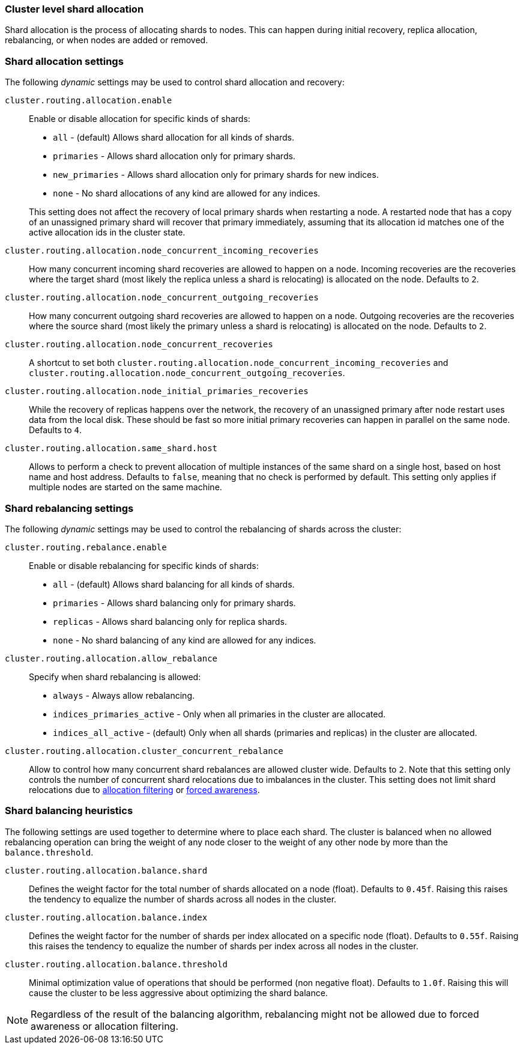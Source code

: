 [[shards-allocation]]
=== Cluster level shard allocation

Shard allocation is the process of allocating shards to nodes. This can
happen during initial recovery, replica allocation, rebalancing, or
when nodes are added or removed.

[float]
=== Shard allocation settings

The following _dynamic_ settings may be used to control shard allocation and recovery:

`cluster.routing.allocation.enable`::
+
--
Enable or disable allocation for specific kinds of shards:

* `all` -             (default) Allows shard allocation for all kinds of shards.
* `primaries` -       Allows shard allocation only for primary shards.
* `new_primaries` -   Allows shard allocation only for primary shards for new indices.
* `none` -            No shard allocations of any kind are allowed for any indices.

This setting does not affect the recovery of local primary shards when
restarting a node.  A restarted node that has a copy of an unassigned primary
shard will recover that primary immediately, assuming that its allocation id matches
one of the active allocation ids in the cluster state.

--

`cluster.routing.allocation.node_concurrent_incoming_recoveries`::

     How many concurrent incoming shard recoveries are allowed to happen on a node. Incoming recoveries are the recoveries
     where the target shard (most likely the replica unless a shard is relocating) is allocated on the node. Defaults to `2`.

`cluster.routing.allocation.node_concurrent_outgoing_recoveries`::

     How many concurrent outgoing shard recoveries are allowed to happen on a node. Outgoing recoveries are the recoveries
     where the source shard (most likely the primary unless a shard is relocating) is allocated on the node. Defaults to `2`.

`cluster.routing.allocation.node_concurrent_recoveries`::

     A shortcut to set both `cluster.routing.allocation.node_concurrent_incoming_recoveries` and
     `cluster.routing.allocation.node_concurrent_outgoing_recoveries`.


`cluster.routing.allocation.node_initial_primaries_recoveries`::

    While the recovery of replicas happens over the network, the recovery of
    an unassigned primary after node restart uses data from the local disk.
    These should be fast so more initial primary recoveries can happen in
    parallel on the same node.  Defaults to `4`.


`cluster.routing.allocation.same_shard.host`::

      Allows to perform a check to prevent allocation of multiple instances of
      the same shard on a single host, based on host name and host address.
      Defaults to `false`, meaning that no check is performed by default. This
      setting only applies if multiple nodes are started on the same machine.

[float]
=== Shard rebalancing settings

The following _dynamic_ settings may be used to control the rebalancing of
shards across the cluster:


`cluster.routing.rebalance.enable`::
+
--
Enable or disable rebalancing for specific kinds of shards:

* `all` -         (default) Allows shard balancing for all kinds of shards.
* `primaries` -   Allows shard balancing only for primary shards.
* `replicas` -    Allows shard balancing only for replica shards.
* `none` -        No shard balancing of any kind are allowed for any indices.
--


`cluster.routing.allocation.allow_rebalance`::
+
--
Specify when shard rebalancing is allowed:


* `always` -                    Always allow rebalancing.
* `indices_primaries_active` -  Only when all primaries in the cluster are allocated.
* `indices_all_active` -        (default) Only when all shards (primaries and replicas) in the cluster are allocated.
--

`cluster.routing.allocation.cluster_concurrent_rebalance`::

      Allow to control how many concurrent shard rebalances are
      allowed cluster wide. Defaults to `2`. Note that this setting
      only controls the number of concurrent shard relocations due
      to imbalances in the cluster. This setting does not limit shard
      relocations due to <<allocation-filtering,allocation filtering>>
      or <<forced-awareness,forced awareness>>.

[float]
=== Shard balancing heuristics

The following settings are used together to determine where to place each
shard.  The cluster is balanced when no allowed rebalancing operation can bring the weight
of any node closer to the weight of any other node by more than the `balance.threshold`.

`cluster.routing.allocation.balance.shard`::

     Defines the weight factor for the total number of shards allocated on a node
     (float). Defaults to `0.45f`.  Raising this raises the tendency to
     equalize the number of shards across all nodes in the cluster.

`cluster.routing.allocation.balance.index`::

     Defines the weight factor for the number of shards per index allocated
      on a specific node (float). Defaults to `0.55f`.  Raising this raises the
      tendency to equalize the number of shards per index across all nodes in
      the cluster.

`cluster.routing.allocation.balance.threshold`::
     Minimal optimization value of operations that should be performed (non
      negative float). Defaults to `1.0f`.  Raising this will cause the cluster
      to be less aggressive about optimizing the shard balance.


NOTE: Regardless of the result of the balancing algorithm, rebalancing might
not be allowed due to forced awareness or allocation filtering.
